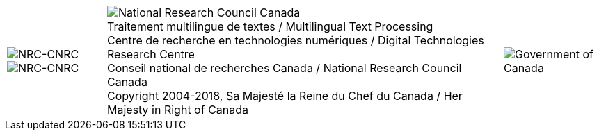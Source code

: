 [cols="<1,^4,>1", grid="none", frame="none", options="compact"]
|=======================================================================
|image:uploads/iit_sidenav_graphictop_e.gif[NRC-CNRC] +
image:uploads/sidenav_graphicbottom_e.gif[NRC-CNRC]
a|image:uploads/mainf1.gif[National Research Council Canada] +
[.small]#Traitement multilingue de textes / Multilingual Text Processing +
Centre de recherche en technologies numériques / Digital Technologies Research Centre +
Conseil national de recherches Canada / National Research Council Canada +
Copyright 2004-2018, Sa Majesté la Reine du Chef du Canada / Her Majesty in Right of Canada#
|image:uploads/mainWordmark.gif[Government of Canada]
|=======================================================================


